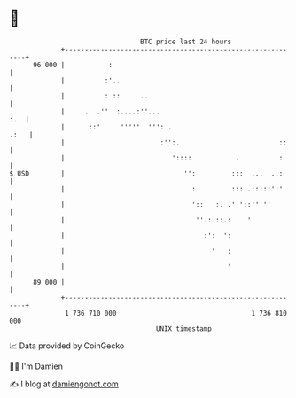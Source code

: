 * 👋

#+begin_example
                                    BTC price last 24 hours                    
                +------------------------------------------------------------+ 
         96 000 |           :                                                | 
                |          :'..                                              | 
                |          : ::     ..                                       | 
                |     .  .''  :....:''...                                :.  | 
                |      ::'     '''''  ''': .                            .:   | 
                |                        :'':.                         ::    | 
                |                           '::::           .          :     | 
   $ USD        |                              '':         :::  ...  ..:     | 
                |                                :         ::: .:::::':'     | 
                |                                '::   :. .' '::'''''        | 
                |                                 ''.: ::.:    '             | 
                |                                   :':  ':                  | 
                |                                     '   :                  | 
                |                                         '                  | 
         89 000 |                                                            | 
                +------------------------------------------------------------+ 
                 1 736 710 000                                  1 736 810 000  
                                        UNIX timestamp                         
#+end_example
📈 Data provided by CoinGecko

🧑‍💻 I'm Damien

✍️ I blog at [[https://www.damiengonot.com][damiengonot.com]]
